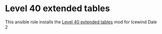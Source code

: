 * Level 40 extended tables
This ansible role installs the [[http://www.sorcerers.net/Games/dl.php?s=IWD2&f=IWD2/ExtendedTables40.zip][Level 40 extended tables]] mod for Icewind Dale 2
